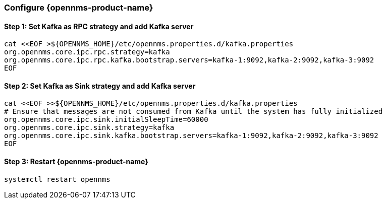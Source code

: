 
=== Configure {opennms-product-name}

// No section numbers for step-by-step guide
:!sectnums:

==== Step 1: Set Kafka as RPC strategy and add Kafka server

[source, shell]
----
cat <<EOF >${OPENNMS_HOME}/etc/opennms.properties.d/kafka.properties
org.opennms.core.ipc.rpc.strategy=kafka
org.opennms.core.ipc.rpc.kafka.bootstrap.servers=kafka-1:9092,kafka-2:9092,kafka-3:9092
EOF
----

==== Step 2: Set Kafka as Sink strategy and add Kafka server

[source, shell]
----
cat <<EOF >>${OPENNMS_HOME}/etc/opennms.properties.d/kafka.properties
# Ensure that messages are not consumed from Kafka until the system has fully initialized
org.opennms.core.ipc.sink.initialSleepTime=60000
org.opennms.core.ipc.sink.strategy=kafka
org.opennms.core.ipc.sink.kafka.bootstrap.servers=kafka-1:9092,kafka-2:9092,kafka-3:9092
EOF
----

==== Step 3: Restart {opennms-product-name}

[source, shell]
----
systemctl restart opennms
----

// Enable section numbers for step-by-step guide
:sectnums:
